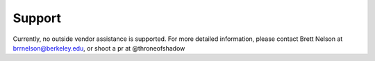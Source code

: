 Support
==========

Currently, no outside vendor assistance is supported.
For more detailed information, please contact Brett Nelson at
brrnelson@berkeley.edu, or shoot a pr at @throneofshadow

